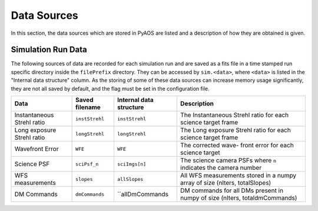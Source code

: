 .. _dataSources:

Data Sources
============

In this section, the data sources which are stored in PyAOS are listed and a description of how they are obtained is given.


Simulation Run Data
-------------------
The following sources of data are recorded for each simulation run and are saved as a fits file in a time stamped run specific directory inside the ``filePrefix`` directory. They can be accessed by ``sim.<data>``, where ``<data>`` is listed in the  "Internal data structure" column. As the storing of some of these data sources can increase  memory usage significantly, they are not all saved by default, and the flag must be set in the configuration file.

+-------------+------------------+------------------+-------------------------+
|Data         | Saved filename   |Internal data     |Description              |
|             |                  |structure         |                         |
+=============+==================+==================+=========================+
|Instantaneous|``instStrehl``    |``instStrehl``    |The Instantaneous        |
|Strehl ratio |                  |                  |Strehl ratio for         |
|             |                  |                  |each science target      |
|             |                  |                  |frame                    |
+-------------+------------------+------------------+-------------------------+
|Long exposure|``longStrehl``    |``longStrehl``    |The Long exposure        |
|Strehl ratio |                  |                  |Strehl ratio for         |
|             |                  |                  |each science target      |
|             |                  |                  |frame                    |
+-------------+------------------+------------------+-------------------------+
|Wavefront    |``WFE``           |``WFE``           |The corrected wave-      |
|Error        |                  |                  |front error for each     |
|             |                  |                  |science target           |
+-------------+------------------+------------------+-------------------------+
|Science PSF  |``sciPsf_n``      |``sciImgs[n]``    |The science camera PSFs  |
|             |                  |                  |where ``n`` indicates the|
|             |                  |                  |camera number            |
+-------------+------------------+------------------+-------------------------+
|WFS          |``slopes``        | ``allSlopes``    |All WFS measurements     |
|measurements |                  |                  |stored in a numpy        |
|             |                  |                  |array of size            |
|             |                  |                  |(nIters, totalSlopes)    |
+-------------+------------------+------------------+-------------------------+
|DM Commands  |``dmCommands``    |``allDmCommands   |DM commands for all      |
|             |                  |                  |DMs present in numpy     |
|             |                  |                  |of size                  |
|             |                  |                  |(nIters, totaldmCommands)|
+-------------+------------------+------------------+-------------------------+
